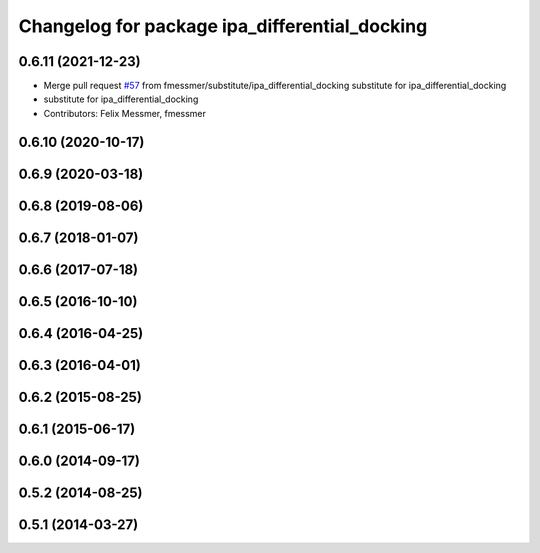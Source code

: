 ^^^^^^^^^^^^^^^^^^^^^^^^^^^^^^^^^^^^^^^^^^^^^^
Changelog for package ipa_differential_docking
^^^^^^^^^^^^^^^^^^^^^^^^^^^^^^^^^^^^^^^^^^^^^^

0.6.11 (2021-12-23)
-------------------
* Merge pull request `#57 <https://github.com/ipa320/cob_substitute/issues/57>`_ from fmessmer/substitute/ipa_differential_docking
  substitute for ipa_differential_docking
* substitute for ipa_differential_docking
* Contributors: Felix Messmer, fmessmer

0.6.10 (2020-10-17)
-------------------

0.6.9 (2020-03-18)
------------------

0.6.8 (2019-08-06)
------------------

0.6.7 (2018-01-07)
------------------

0.6.6 (2017-07-18)
------------------

0.6.5 (2016-10-10)
------------------

0.6.4 (2016-04-25)
------------------

0.6.3 (2016-04-01)
------------------

0.6.2 (2015-08-25)
------------------

0.6.1 (2015-06-17)
------------------

0.6.0 (2014-09-17)
------------------

0.5.2 (2014-08-25)
------------------

0.5.1 (2014-03-27)
------------------
